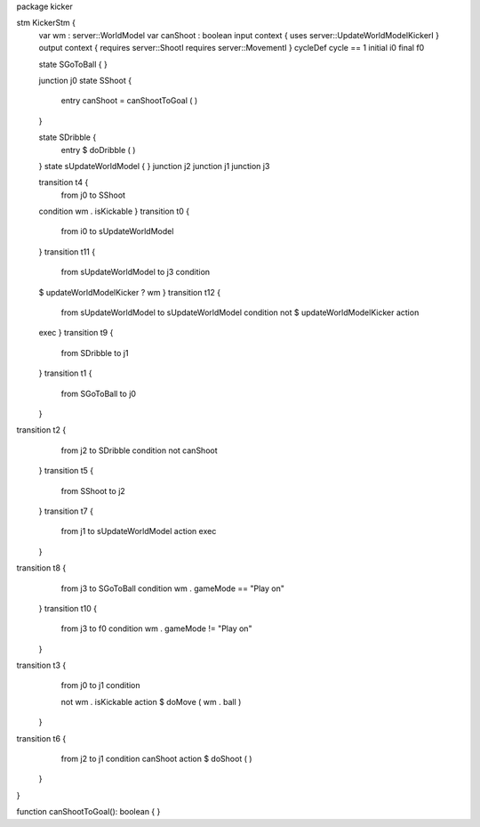 package kicker

stm KickerStm {
	var wm : server::WorldModel
	var canShoot : boolean
	input context {  uses server::UpdateWorldModelKickerI }
	output context { requires server::ShootI requires server::MovementI }
	cycleDef cycle == 1
	initial i0
	final f0

	state SGoToBall {
	}

	junction j0
	state SShoot {
		entry canShoot = canShootToGoal ( )
	}

	state SDribble {
		entry $ doDribble ( )
	}
	state sUpdateWorldModel {
	}
	junction j2
	junction j1
	junction j3

	transition t4 {
		from j0
		to SShoot
	condition wm . isKickable
	}
	transition t0 {
		from i0
		to sUpdateWorldModel
	}
	transition t11 {
		from sUpdateWorldModel
		to j3
		condition 
	
	$   updateWorldModelKicker ? wm
	}
	transition t12 {
		from sUpdateWorldModel
		to sUpdateWorldModel
		condition 
		not $ updateWorldModelKicker
		action 
	exec
	}
	transition t9 {
		from SDribble
		to j1
	}
	transition t1 {
		from SGoToBall
		to j0
	}
transition t2 {
		from j2
		to SDribble
		condition not canShoot
	}
	transition t5 {
		from SShoot
		to j2
	}
	transition t7 {
		from j1
		to sUpdateWorldModel
		action exec
	}
transition t8 {
		from j3
		to SGoToBall
		condition wm . gameMode == "Play on"
	}
	transition t10 {
		from j3
		to f0
		condition wm . gameMode != "Play on"
	}
transition t3 {
		from j0
		to j1
		condition 
		
		not wm . isKickable
		action $ doMove ( wm . ball )
	}
transition t6 {
		from j2
		to j1
		condition canShoot
		action $ doShoot ( )
	}
}

function canShootToGoal(): boolean { }
